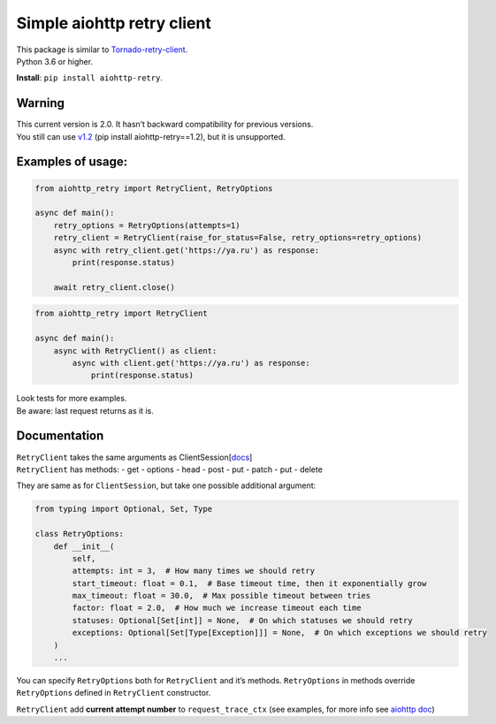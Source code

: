 Simple aiohttp retry client
===========================

| This package is similar to
  `Tornado-retry-client <https://github.com/wpjunior/tornado-retry-client>`__.
| Python 3.6 or higher.

**Install**: ``pip install aiohttp-retry``.

Warning
~~~~~~~

| This current version is 2.0. It hasn’t backward compatibility for
  previous versions.
| You still can use
  `v1.2 <https://github.com/inyutin/aiohttp_retry/tree/v1.2>`__ (pip
  install aiohttp-retry==1.2), but it is unsupported.

Examples of usage:
~~~~~~~~~~~~~~~~~~

.. code:: python

   from aiohttp_retry import RetryClient, RetryOptions

   async def main():
       retry_options = RetryOptions(attempts=1)
       retry_client = RetryClient(raise_for_status=False, retry_options=retry_options)
       async with retry_client.get('https://ya.ru') as response:
           print(response.status)
           
       await retry_client.close()

.. code:: python

   from aiohttp_retry import RetryClient

   async def main():
       async with RetryClient() as client:
           async with client.get('https://ya.ru') as response:
               print(response.status)

| Look tests for more examples.
| Be aware: last request returns as it is.

Documentation
~~~~~~~~~~~~~

| ``RetryClient`` takes the same arguments as
  ClientSession[`docs <https://docs.aiohttp.org/en/stable/client_reference.html>`__]
| ``RetryClient`` has methods: - get - options - head - post - put -
  patch - put - delete

They are same as for ``ClientSession``, but take one possible additional
argument:

.. code:: python

   from typing import Optional, Set, Type

   class RetryOptions:
       def __init__(
           self,
           attempts: int = 3,  # How many times we should retry
           start_timeout: float = 0.1,  # Base timeout time, then it exponentially grow
           max_timeout: float = 30.0,  # Max possible timeout between tries
           factor: float = 2.0,  # How much we increase timeout each time
           statuses: Optional[Set[int]] = None,  # On which statuses we should retry
           exceptions: Optional[Set[Type[Exception]]] = None,  # On which exceptions we should retry
       )
       ...

You can specify ``RetryOptions`` both for ``RetryClient`` and it’s
methods. ``RetryOptions`` in methods override ``RetryOptions`` defined
in ``RetryClient`` constructor.

``RetryClient`` add **current attempt number** to ``request_trace_ctx`` (see examples,
for more info see `aiohttp doc <https://docs.aiohttp.org/en/stable/client_advanced.html#aiohttp-client-tracing>`__)
